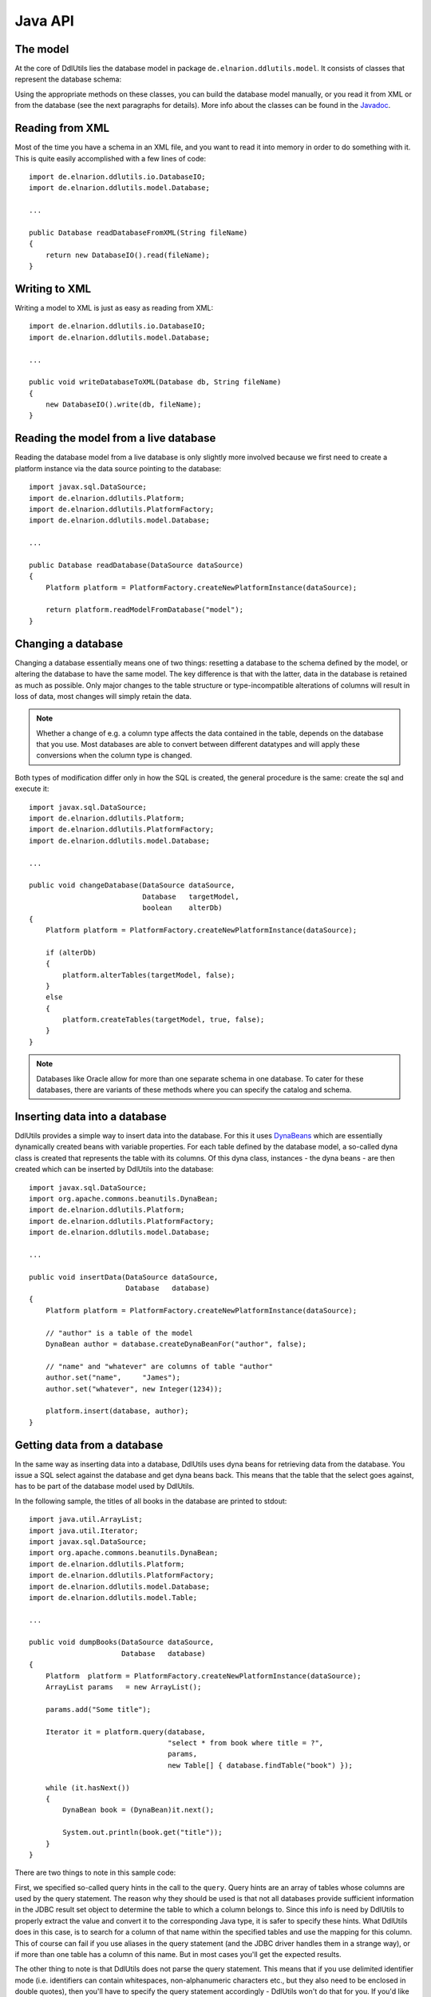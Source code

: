 .. Licensed to the Apache Software Foundation (ASF) under one
   or more contributor license agreements.  See the NOTICE file
   distributed with this work for additional information
   regarding copyright ownership.  The ASF licenses this file
   to you under the Apache License, Version 2.0 (the
   "License"); you may not use this file except in compliance
   with the License.  You may obtain a copy of the License at

    http://www.apache.org/licenses/LICENSE-2.0

   Unless required by applicable law or agreed to in writing,
   software distributed under the License is distributed on an
   "AS IS" BASIS, WITHOUT WARRANTIES OR CONDITIONS OF ANY
   KIND, either express or implied.  See the License for the
   specific language governing permissions and limitations
   under the License.

.. _`Javadoc`: /javadoc/model/
.. _`DynaBeans`: http://jakarta.apache.org/commons/beanutils/apidocs/index.html?org/apache/commons/beanutils/DynaBean.html

Java API
========

The model
---------

At the core of DdlUtils lies the database model in package
``de.elnarion.ddlutils.model``. It consists of classes that
represent the database schema:

.. image:: images/model.png
   :alt: UML diagram of the database model

Using the appropriate methods on these classes, you can build the
database model manually, or you read it from XML or from the database
(see the next paragraphs for details). More info about the classes
can be found in the `Javadoc`_.

Reading from XML
----------------

Most of the time you have a schema in an XML file, and you want to
read it into memory in order to do something with it. This is quite easily
accomplished with a few lines of code::

	import de.elnarion.ddlutils.io.DatabaseIO;
	import de.elnarion.ddlutils.model.Database;

	...

	public Database readDatabaseFromXML(String fileName)
	{
	    return new DatabaseIO().read(fileName);
	}

Writing to XML
--------------

Writing a model to XML is just as easy as reading from XML::

	import de.elnarion.ddlutils.io.DatabaseIO;
	import de.elnarion.ddlutils.model.Database;

	...

	public void writeDatabaseToXML(Database db, String fileName)
	{
	    new DatabaseIO().write(db, fileName);
	}

Reading the model from a live database
--------------------------------------

Reading the database model from a live database is only slightly more involved
because we first need to create a platform instance via the data source pointing
to the database::

	import javax.sql.DataSource;
	import de.elnarion.ddlutils.Platform;
	import de.elnarion.ddlutils.PlatformFactory;
	import de.elnarion.ddlutils.model.Database;

	...

	public Database readDatabase(DataSource dataSource)
	{
	    Platform platform = PlatformFactory.createNewPlatformInstance(dataSource);

	    return platform.readModelFromDatabase("model");
	}

Changing a database
-------------------

Changing a database essentially means one of two things: resetting a database to the
schema defined by the model, or altering the database to have the same model. The key
difference is that with the latter, data in the database is retained as much as
possible. Only major changes to the table structure or type-incompatible alterations of
columns will result in loss of data, most changes will simply retain the data.

.. note:: Whether a change of e.g. a column type affects the data contained in the table, depends
   on the database that you use. Most databases are able to convert between different
   datatypes and will apply these conversions when the column type is changed.

Both types of modification differ only in how the SQL is created, the general procedure
is the same: create the sql and execute it::

	import javax.sql.DataSource;
	import de.elnarion.ddlutils.Platform;
	import de.elnarion.ddlutils.PlatformFactory;
	import de.elnarion.ddlutils.model.Database;

	...

	public void changeDatabase(DataSource dataSource,
	                           Database   targetModel,
	                           boolean    alterDb)
	{
	    Platform platform = PlatformFactory.createNewPlatformInstance(dataSource);
    
	    if (alterDb)
	    {
	        platform.alterTables(targetModel, false);
	    }
	    else
	    {
	        platform.createTables(targetModel, true, false);
	    }
	}

.. note:: Databases like Oracle allow for more than one separate schema in one database. To cater
   for these databases, there are variants of these methods where you can specify the 
   catalog and schema.

Inserting data into a database
------------------------------

DdlUtils provides a simple way to insert data into the database. For this it uses
`DynaBeans`_ which are essentially dynamically created beans with variable properties.
For each table defined by the database model, a so-called dyna class is created that
represents the table with its columns. Of this dyna class, instances - the dyna beans -
are then created which can be inserted by DdlUtils into the database::

	import javax.sql.DataSource;
	import org.apache.commons.beanutils.DynaBean;
	import de.elnarion.ddlutils.Platform;
	import de.elnarion.ddlutils.PlatformFactory;
	import de.elnarion.ddlutils.model.Database;

	...

	public void insertData(DataSource dataSource,
	                       Database   database)
	{
	    Platform platform = PlatformFactory.createNewPlatformInstance(dataSource);
    
	    // "author" is a table of the model
	    DynaBean author = database.createDynaBeanFor("author", false);
    
	    // "name" and "whatever" are columns of table "author"
	    author.set("name",     "James");
	    author.set("whatever", new Integer(1234));
    
	    platform.insert(database, author);
	}

Getting data from a database
----------------------------

In the same way as inserting data into a database, DdlUtils uses dyna beans
for retrieving data from the database. You issue a SQL select against the
database and get dyna beans back. This means that the table that the select
goes against, has to be part of the database model used by DdlUtils.

In the following sample, the titles of all books in the database are printed
to stdout::

	import java.util.ArrayList;
	import java.util.Iterator;
	import javax.sql.DataSource;
	import org.apache.commons.beanutils.DynaBean;
	import de.elnarion.ddlutils.Platform;
	import de.elnarion.ddlutils.PlatformFactory;
	import de.elnarion.ddlutils.model.Database;
	import de.elnarion.ddlutils.model.Table;

	...

	public void dumpBooks(DataSource dataSource,
	                      Database   database)
	{
	    Platform  platform = PlatformFactory.createNewPlatformInstance(dataSource);
	    ArrayList params   = new ArrayList();
    
	    params.add("Some title");
    
	    Iterator it = platform.query(database,
	                                 "select * from book where title = ?",
	                                 params,
	                                 new Table[] { database.findTable("book") });
    
	    while (it.hasNext())
	    {
	        DynaBean book = (DynaBean)it.next();
        
	        System.out.println(book.get("title"));
	    }
	}

There are two things to note in this sample code:

First, we specified so-called query hints in the call to the ``query``. Query hints
are an array of tables whose columns are used by the query statement. The reason why they
should be used is that not all databases provide sufficient information in the JDBC result set
object to determine the table to which a column belongs to. Since this info is need by
DdlUtils to properly extract the value and convert it to the corresponding Java type, it is
safer to specify these hints. What DdlUtils does in this case, is to search for a column
of that name within the specified tables and use the mapping for this column. This of course
can fail if you use aliases in the query statement (and the JDBC driver handles them in
a strange way), or if more than one table has a column of this name. But in most cases you'll
get the expected results.

The other thing to note is that DdlUtils does not parse the query statement. This means that
if you use delimited identifier mode (i.e. identifiers can contain whitespaces, non-alphanumeric
characters etc., but they also need to be enclosed in double quotes), then you'll have to
specify the query statement accordingly - DdlUtils won't do that for you. If you'd like to be
on the safe side, then you could write the above statement like this::

	import java.util.ArrayList;
	import java.util.Iterator;
	import javax.sql.DataSource;
	import org.apache.commons.beanutils.DynaBean;
	import de.elnarion.ddlutils.Platform;
	import de.elnarion.ddlutils.PlatformFactory;
	import de.elnarion.ddlutils.model.Database;
	import de.elnarion.ddlutils.model.Table;

	...

	public void dumpBooks(DataSource dataSource,
	                      Database   database)
	{
	    Platform  platform = PlatformFactory.createNewPlatformInstance(dataSource);
	    ArrayList params   = new ArrayList();
	    String    sql;
    
	    params.add("Some title");

	    if (platform.isDelimitedIdentifierModeOn())
	    {
	        sql = "select * from \"book\" where \"title\" = ?";
	    }
	    else
	    {
	        sql = "select * from book where title = ?";
	    }

	    Iterator it = platform.query(database,
	                                 sql,
	                                 params,
	                                 new Table[] { database.findTable("book") });
    
	    while (it.hasNext())
	    {
	        DynaBean book = (DynaBean)it.next();
        
	        System.out.println(book.get("title"));
	    }
	}
